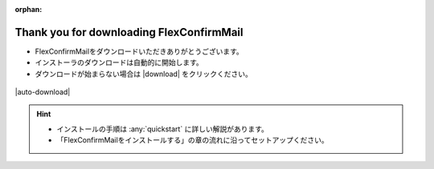 :orphan:

=========================================
Thank you for downloading FlexConfirmMail
=========================================

* FlexConfirmMailをダウンロードいただきありがとうございます。
* インストーラのダウンロードは自動的に開始します。
* ダウンロードが始まらない場合は |download| をクリックください。

.. figure:: _static/logo.svg

|auto-download|

.. hint::

   * インストールの手順は :any:`quickstart` に詳しい解説があります。
   * 「FlexConfirmMailをインストールする」の章の流れに沿ってセットアップください。
